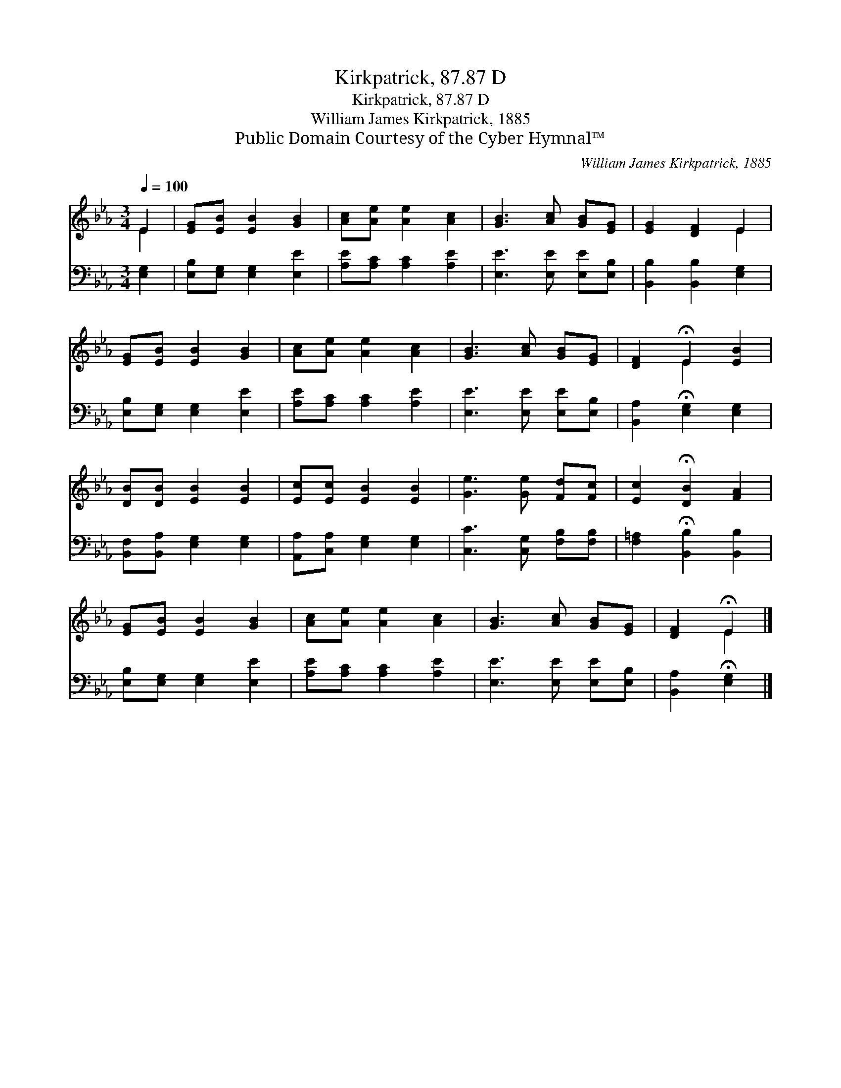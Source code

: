 X:1
T:Kirkpatrick, 87.87 D
T:Kirkpatrick, 87.87 D
T:William James Kirkpatrick, 1885
T:Public Domain Courtesy of the Cyber Hymnal™
C:William James Kirkpatrick, 1885
Z:Public Domain
Z:Courtesy of the Cyber Hymnal™
%%score ( 1 2 ) 3
L:1/8
Q:1/4=100
M:3/4
K:Eb
V:1 treble 
V:2 treble 
V:3 bass 
V:1
 E2 | [EG][EB] [EB]2 [GB]2 | [Ac][Ae] [Ae]2 [Ac]2 | [GB]3 [Ac] [GB][EG] | [EG]2 [DF]2 E2 | %5
 [EG][EB] [EB]2 [GB]2 | [Ac][Ae] [Ae]2 [Ac]2 | [GB]3 [Ac] [GB][EG] | [DF]2 !fermata!E2 [EB]2 | %9
 [DB][DB] [EB]2 [EB]2 | [Ec][Ec] [EB]2 [EB]2 | [Ge]3 [Ge] [Fd][Fc] | [Ec]2 !fermata![DB]2 [FA]2 | %13
 [EG][EB] [EB]2 [GB]2 | [Ac][Ae] [Ae]2 [Ac]2 | [GB]3 [Ac] [GB][EG] | [DF]2 !fermata!E2 |] %17
V:2
 E2 | x6 | x6 | x6 | x4 E2 | x6 | x6 | x6 | x2 E2 x2 | x6 | x6 | x6 | x6 | x6 | x6 | x6 | x2 E2 |] %17
V:3
 [E,G,]2 | [E,B,][E,G,] [E,G,]2 [E,E]2 | [A,E][A,C] [A,C]2 [A,E]2 | [E,E]3 [E,E] [E,E][E,B,] | %4
 [B,,B,]2 [B,,B,]2 [E,G,]2 | [E,B,][E,G,] [E,G,]2 [E,E]2 | [A,E][A,C] [A,C]2 [A,E]2 | %7
 [E,E]3 [E,E] [E,E][E,B,] | [B,,A,]2 !fermata![E,G,]2 [E,G,]2 | [B,,F,][B,,A,] [E,G,]2 [E,G,]2 | %10
 [A,,A,][C,A,] [E,G,]2 [E,G,]2 | [C,C]3 [C,G,] [F,B,][F,B,] | [F,=A,]2 !fermata![B,,B,]2 [B,,B,]2 | %13
 [E,B,][E,G,] [E,G,]2 [E,E]2 | [A,E][A,C] [A,C]2 [A,E]2 | [E,E]3 [E,E] [E,E][E,B,] | %16
 [B,,A,]2 !fermata![E,G,]2 |] %17

